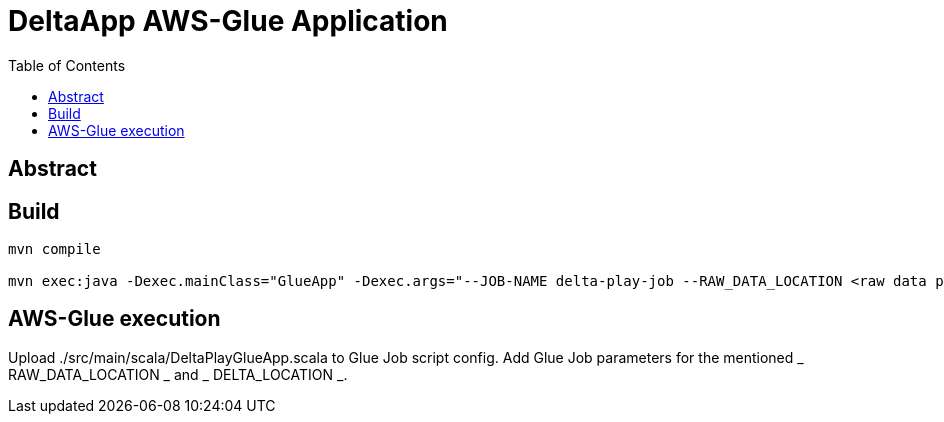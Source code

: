 = DeltaApp AWS-Glue Application
:toc:

== Abstract

== Build

```
mvn compile

mvn exec:java -Dexec.mainClass="GlueApp" -Dexec.args="--JOB-NAME delta-play-job --RAW_DATA_LOCATION <raw data path> --DELTA_LOCATION <delta table path>"
```

== AWS-Glue execution

Upload ./src/main/scala/DeltaPlayGlueApp.scala to Glue Job script config.
Add Glue Job parameters for the mentioned _ RAW_DATA_LOCATION _ and _ DELTA_LOCATION _.
